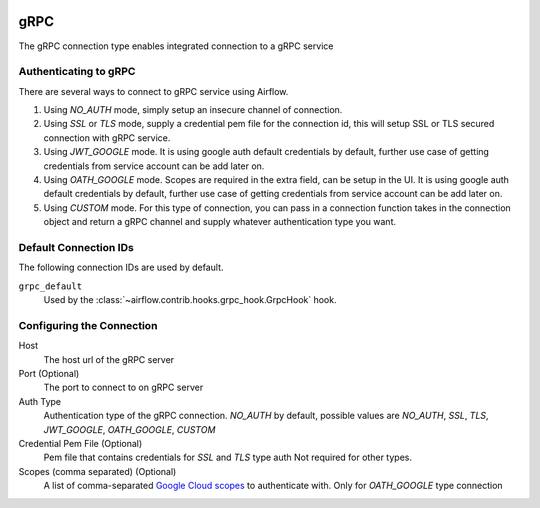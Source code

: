 .. Licensed to the Apache Software Foundation (ASF) under one
    or more contributor license agreements.  See the NOTICE file
    distributed with this work for additional information
    regarding copyright ownership.  The ASF licenses this file
    to you under the Apache License, Version 2.0 (the
    "License"); you may not use this file except in compliance
    with the License.  You may obtain a copy of the License at

 ..   http://www.apache.org/licenses/LICENSE-2.0

 .. Unless required by applicable law or agreed to in writing,
    software distributed under the License is distributed on an
    "AS IS" BASIS, WITHOUT WARRANTIES OR CONDITIONS OF ANY
    KIND, either express or implied.  See the License for the
    specific language governing permissions and limitations
    under the License.



gRPC
~~~~~~~~~~~~~~~~~~~~~

The gRPC connection type enables integrated connection to a gRPC service

Authenticating to gRPC
'''''''''''''''''''''''

There are several ways to connect to gRPC service using Airflow.

1. Using `NO_AUTH` mode, simply setup an insecure channel of connection.
2. Using `SSL` or `TLS` mode, supply a credential pem file for the connection id,
   this will setup SSL or TLS secured connection with gRPC service.
3. Using `JWT_GOOGLE` mode. It is using google auth default credentials by default,
   further use case of getting credentials from service account can be add later on.
4. Using `OATH_GOOGLE` mode. Scopes are required in the extra field, can be setup in the UI.
   It is using google auth default credentials by default,
   further use case of getting credentials from service account can be add later on.
5. Using `CUSTOM` mode. For this type of connection, you can pass in a connection
   function takes in the connection object and return a gRPC channel and supply whatever
   authentication type you want.

Default Connection IDs
''''''''''''''''''''''

The following connection IDs are used by default.

``grpc_default``
    Used by the :class:`~airflow.contrib.hooks.grpc_hook.GrpcHook`
    hook.

Configuring the Connection
''''''''''''''''''''''''''

Host
    The host url of the gRPC server

Port (Optional)
    The port to connect to on gRPC server

Auth Type
    Authentication type of the gRPC connection.
    `NO_AUTH` by default, possible values are
    `NO_AUTH`, `SSL`, `TLS`, `JWT_GOOGLE`,
    `OATH_GOOGLE`, `CUSTOM`

Credential Pem File (Optional)
    Pem file that contains credentials for
    `SSL` and `TLS` type auth
    Not required for other types.

Scopes (comma separated) (Optional)
    A list of comma-separated `Google Cloud scopes
    <https://developers.google.com/identity/protocols/googlescopes>`_ to
    authenticate with.
    Only for `OATH_GOOGLE` type connection
